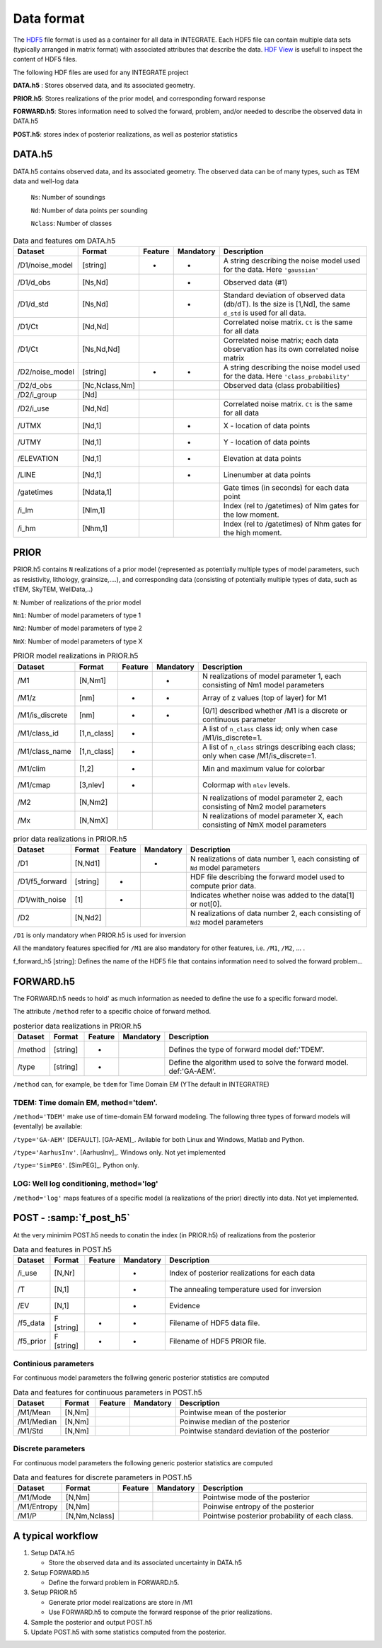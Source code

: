 =============
Data format
=============

The HDF5_ file format is used as a container for all data in INTEGRATE. 
Each HDF5 file can contain multiple data sets (typically arranged in matrix format) with associated attributes that describe the data. `HDF View`_ is usefull to inspect the content of HDF5 files.

.. _HDF View: https://www.hdfgroup.org/downloads/hdfview/
.. _HDf5: https://www.hdfgroup.org/solutions/hdf5/


The following HDF files are used for any INTEGRATE project 

**DATA.h5** : Stores observed data, and its associated geometry.

**PRIOR.h5**: Stores realizations of the prior model, and corresponding forward response

**FORWARD.h5**: Stores information need to solved the forward, problem, and/or needed to describe the observed data in DATA.h5

**POST.h5**: stores index of posterior realizations, as well as posterior statistics 


DATA.h5
=======
DATA.h5 contains observed data, and its associated geometry. 
The observed data can be of many types, such as TEM data and well-log data
  
  ``Ns``: Number of soundings
  
  ``Nd``: Number of data points per sounding
  
  ``Nclass``: Number of classes

.. list-table:: Data and features om DATA.h5
   :widths: 10 10 5 5 70 
   :header-rows: 1

   * - Dataset
     - Format
     - Feature
     - Mandatory
     - Description
   * - /D1/noise_model
     - [string]
     - *
     - *
     - A string describing the noise model used for the data. Here ``'gaussian'``
   * - /D1/d_obs
     - [Ns,Nd]
     - 
     - *
     - Observed data (#1)
   * - /D1/d_std
     - [Ns,Nd]
     - 
     - *
     - Standard deviation of observed data (db/dT). Is the size is [1,Nd], the same ``d_std`` is used for all data.
   * - /D1/Ct
     - [Nd,Nd]
     - 
     - 
     - Correlated noise matrix. ``Ct`` is the same for all data
   * - /D1/Ct
     - [Ns,Nd,Nd]
     - 
     - 
     - Correlated noise matrix; each data observation has its own correlated noise matrix 
   * - /D2/noise_model
     - [string]
     - *
     - *
     - A string describing the noise model used for the data. Here ``'class_probability'``
   * - /D2/d_obs
     - [Nc,Nclass,Nm]
     - 
     - 
     - Observed data (class probabilities)
   * - /D2/i_group
     - [Nd]
     - 
     - 
     - 
   * - /D2/i_use
     - [Nd,Nd]
     - 
     - 
     - Correlated noise matrix. ``Ct`` is the same for all data
   * - /UTMX
     - [Nd,1]
     - 
     - *
     - X - location of data points

   * - /UTMY
     - [Nd,1]
     - 
     - *
     - Y - location of data points    
   * - /ELEVATION
     - [Nd,1]
     - 
     - *
     - Elevation at data points    
   * - /LINE
     - [Nd,1]
     - 
     - *
     - Linenumber at data points    
   * - /gatetimes
     - [Ndata,1]
     - 
     - 
     - Gate times (in seconds) for each data point
   * - /i_lm
     - [Nlm,1]
     - 
     - 
     - Index (rel to /gatetimes) of Nlm gates for the low moment. 
   * - /i_hm
     - [Nhm,1]
     - 
     - 
     - Index (rel to /gatetimes) of Nhm gates for the high moment. 



PRIOR 
=====

PRIOR.h5 contains ``N`` realizations of a prior model (represented as potentially multiple types of model parameters, such as resistivity, lithology, grainsize,....), and corresponding data (consisting of potentially multiple types of data, such as tTEM, SkyTEM, WellData,..)

``N``: Number of realizations of the prior model

``Nm1``: Number of model parameters of type 1

``Nm2``: Number of model parameters of type 2

``NmX``: Number of model parameters of type X


.. list-table:: PRIOR model realizations in PRIOR.h5
   :widths: 10 10 5 5 70 
   :header-rows: 1

   * - Dataset
     - Format
     - Feature
     - Mandatory
     - Description
   * - /M1
     - [N,Nm1]
     - 
     - *
     - N realizations of model parameter 1, 
       each consisting of Nm1 model parameters
   * - /M1/z
     - [nm]
     - *
     - *
     - Array of z values (top of layer) for M1
   * - /M1/is_discrete
     - [nm]
     - *
     - *
     - [0/1] described whether /M1 is a discrete or continuous parameter
   * - /M1/class_id
     - [1,n_class]
     - *
     - 
     - A list of  ``n_class`` class id; only when case /M1/is_discrete=1.
   * - /M1/class_name
     - [1,n_class]
     - *
     - 
     - A list of ``n_class`` strings describing each class; only when case /M1/is_discrete=1.
   * - /M1/clim
     - [1,2]
     - *
     - 
     - Min and maximum value for colorbar
   * - /M1/cmap
     - [3,nlev]
     - *
     - 
     - Colormap with ``nlev`` levels.
   * - /M2
     -  [N,Nm2]
     - 
     - 
     - N realizations of model parameter 2, 
       each consisting of Nm2 model parameters
   * - /Mx
     -  [N,NmX]
     - 
     - 
     - N realizations of model parameter X, 
       each consisting of NmX model parameters



.. list-table:: prior data realizations in PRIOR.h5
   :widths: 10 10 5 5 70 
   :header-rows: 1

   * - Dataset
     - Format
     - Feature
     - Mandatory
     - Description
   * - /D1
     - [N,Nd1]
     - 
     - *
     - N realizations of data number 1, 
       each consisting of ``Nd`` model parameters
   * - /D1/f5_forward
     - [string]
     - *
     - 
     - HDF file describing the forward model used to compute prior data.
   * - /D1/with_noise
     - [1]
     - *
     - 
     - Indicates whether noise was added to the data[1] or not[0].
   * - /D2
     -  [N,Nd2]
     - 
     - 
     - N realizations of data number 2, 
       each consisting of ``Nd2`` model parameters
     

``/D1`` is only mandatory when PRIOR.h5 is used for inversion

All the mandatory features specified for ``/M1`` are also mandatory for other features, i.e.  ``/M1``,  ``/M2``, ... . 


f_forward_h5 [string]: Defines the name of the HDF5 file that contains information need to solved the forward problem...



FORWARD.h5
==========
The FORWARD.h5 needs to hold' as much information as needed to define the use fo a specific forward model.

The attribute ``/method`` refer to a specific choice of forward method.


.. list-table:: posterior data realizations in PRIOR.h5
   :widths: 10 10 5 5 70 
   :header-rows: 1

   * - Dataset
     - Format
     - Feature
     - Mandatory
     - Description
   * - /method
     - [string]
     - *
     - 
     - Defines the type of forward model def:'TDEM'.
   * - /type
     - [string]
     - *
     - 
     - Define the algorithm used to solve the forward model. def:'GA-AEM'.
     

``/method`` can, for example, be ``tdem`` for Time Domain EM (YThe default in INTEGRATRE)

TDEM: Time domain EM, method='tdem'.
------------------------------------

``/method='TDEM'`` make use of time-domain EM forward modeling. 
The following three types of forward models will (eventally) be available:


``/type='GA-AEM'`` [DEFAULT].
[GA-AEM]_. Avilable for both Linux and Windows, Matlab and Python.


``/type='AarhusInv'``.
[AarhusInv]_. Windows only.
Not yet implemented


``/type='SimPEG'``.
[SimPEG]_. Python only.

LOG: Well log conditioning, method='log'
----------------------------------------

``/method='log'`` maps features of a specific model (a realizations of the prior) directly into data. 
Not yet implemented.
  

POST - :samp:`f_post_h5`
========================

At the very minimim POST.h5 needs to conatin the index (in PRIOR.h5) of realizations from the posterior

.. list-table:: Data and features in POST.h5
   :widths: 10 10 5 5 70 
   :header-rows: 1

   * - Dataset     
     - Format
     - Feature
     - Mandatory
     - Description     
   * - /i_use
     - [N,Nr]
     - 
     - *
     - Index of posterior realizations for each data 
   * - /T
     -  [N,1]
     - 
     - *
     - The annealing temperature used for inversion
   * - /EV
     -  [N,1]
     - 
     - *
     - Evidence
   * - /f5_data
     - F [string]
     - *
     - *
     - Filename of HDF5 data file.
   * - /f5_prior
     - F [string]
     - *
     - *
     - Filename of HDF5 PRIOR file.






Continious parameters
---------------------

For continuous model parameters the follwing generic posterior statistics are computed

.. list-table:: Data and features for continuous parameters in POST.h5
   :widths: 10 10 5 5 70 
   :header-rows: 1

   * - Dataset     
     - Format
     - Feature
     - Mandatory
     - Description     
   * - /M1/Mean
     - [N,Nm]
     - 
     - 
     - Pointwise mean of the posterior
   * - /M1/Median
     - [N,Nm]
     - 
     - 
     - Poinwise median of the posterior
   * - /M1/Std
     - [N,Nm]
     - 
     - 
     - Pointwise standard deviation of the posterior





Discrete parameters
-------------------


For continuous model parameters the following generic posterior statistics are computed


.. list-table:: Data and features for discrete parameters in POST.h5
   :widths: 10 10 5 5 70 
   :header-rows: 1

   * - Dataset     
     - Format
     - Feature
     - Mandatory
     - Description     
   * - /M1/Mode
     - [N,Nm]
     - 
     - 
     - Pointwise mode of the posterior
   * - /M1/Entropy
     - [N,Nm]
     - 
     - 
     - Poinwise entropy of the posterior
   * - /M1/P
     - [N,Nm,Nclass]
     - 
     - 
     - Pointwise posterior probability of each class.


A typical workflow
==================
1. Setup DATA.h5
   
   * Store the observed data and its associated uncertainty in DATA.h5

2. Setup FORWARD.h5

   * Define the forward problem in FORWARD.h5.

3. Setup PRIOR.h5

   * Generate prior model realizations are store in /M1
   * Use FORWARD.h5 to compute the forward response of the prior realizations.
  
4. Sample the posterior and output POST.h5

5. Update POST.h5 with some statistics computed from the posterior.
